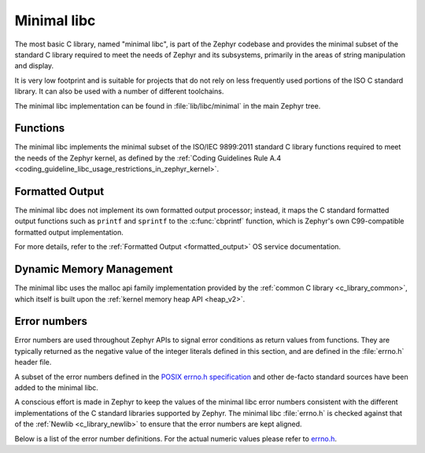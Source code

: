 .. _c_library_minimal:

Minimal libc
############

The most basic C library, named "minimal libc", is part of the Zephyr codebase
and provides the minimal subset of the standard C library required to meet the
needs of Zephyr and its subsystems, primarily in the areas of string
manipulation and display.

It is very low footprint and is suitable for projects that do not rely on less
frequently used portions of the ISO C standard library. It can also be used
with a number of different toolchains.

The minimal libc implementation can be found in :file:`lib/libc/minimal` in the
main Zephyr tree.

Functions
*********

The minimal libc implements the minimal subset of the ISO/IEC 9899:2011
standard C library functions required to meet the needs of the Zephyr kernel,
as defined by the :ref:`Coding Guidelines Rule A.4
<coding_guideline_libc_usage_restrictions_in_zephyr_kernel>`.

Formatted Output
****************

The minimal libc does not implement its own formatted output processor;
instead, it maps the C standard formatted output functions such as ``printf``
and ``sprintf`` to the :c:func:`cbprintf` function, which is Zephyr's own
C99-compatible formatted output implementation.

For more details, refer to the :ref:`Formatted Output <formatted_output>` OS
service documentation.

Dynamic Memory Management
*************************

The minimal libc uses the malloc api family implementation provided by the
:ref:`common C library <c_library_common>`, which itself is built upon the
:ref:`kernel memory heap API <heap_v2>`.

Error numbers
*************

Error numbers are used throughout Zephyr APIs to signal error conditions as
return values from functions. They are typically returned as the negative value
of the integer literals defined in this section, and are defined in the
:file:`errno.h` header file.

A subset of the error numbers defined in the `POSIX errno.h specification`_ and
other de-facto standard sources have been added to the minimal libc.

A conscious effort is made in Zephyr to keep the values of the minimal libc
error numbers consistent with the different implementations of the C standard
libraries supported by Zephyr. The minimal libc :file:`errno.h` is checked
against that of the :ref:`Newlib <c_library_newlib>` to ensure that the error
numbers are kept aligned.

Below is a list of the error number definitions. For the actual numeric values
please refer to `errno.h`_.


.. _`POSIX errno.h specification`: https://pubs.opengroup.org/onlinepubs/9699919799/basedefs/errno.h.html
.. _`errno.h`: https://github.com/zephyrproject-rtos/zephyr/blob/main/lib/libc/minimal/include/errno.h
